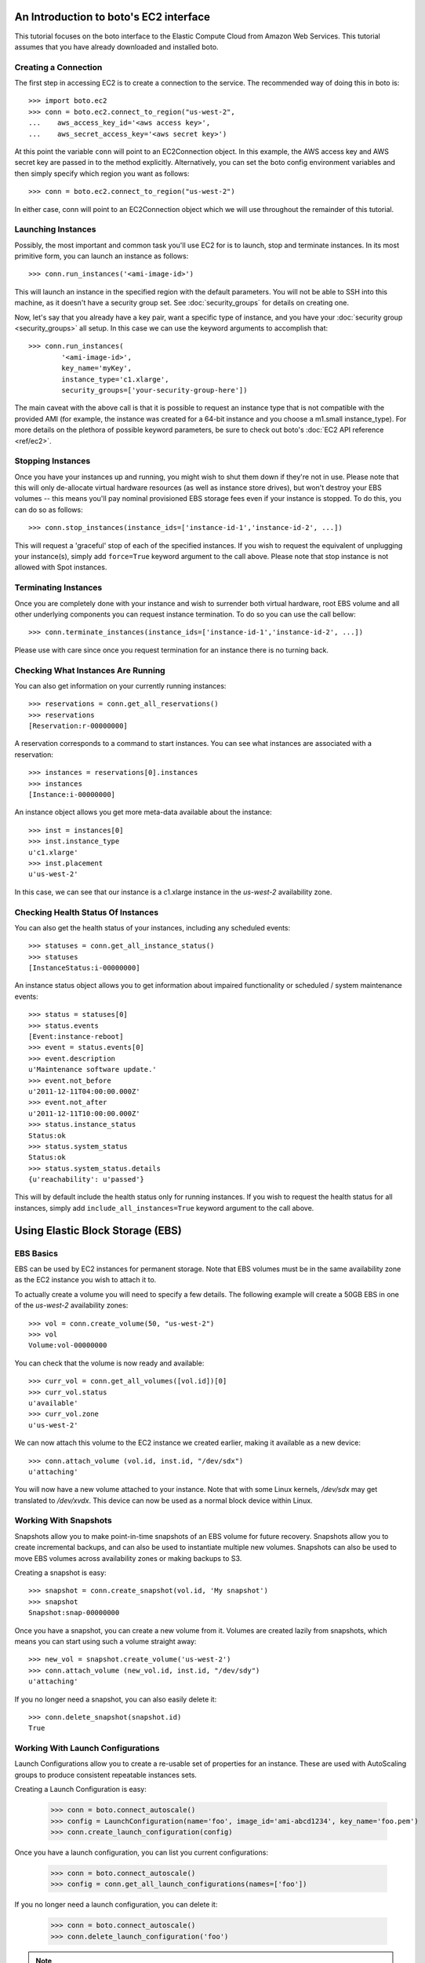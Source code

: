 .. _ec2_tut:

=======================================
An Introduction to boto's EC2 interface
=======================================

This tutorial focuses on the boto interface to the Elastic Compute Cloud
from Amazon Web Services.  This tutorial assumes that you have already
downloaded and installed boto.

Creating a Connection
---------------------

The first step in accessing EC2 is to create a connection to the service.
The recommended way of doing this in boto is::

    >>> import boto.ec2
    >>> conn = boto.ec2.connect_to_region("us-west-2",
    ...    aws_access_key_id='<aws access key>',
    ...    aws_secret_access_key='<aws secret key>')

At this point the variable ``conn`` will point to an EC2Connection object.  In
this example, the AWS access key and AWS secret key are passed in to the method
explicitly.  Alternatively, you can set the boto config environment variables
and then simply specify which region you want as follows::

    >>> conn = boto.ec2.connect_to_region("us-west-2")

In either case, conn will point to an EC2Connection object which we will
use throughout the remainder of this tutorial.

Launching Instances
-------------------

Possibly, the most important and common task you'll use EC2 for is to launch,
stop and terminate instances. In its most primitive form, you can launch an
instance as follows::

    >>> conn.run_instances('<ami-image-id>')

This will launch an instance in the specified region with the default parameters.
You will not be able to SSH into this machine, as it doesn't have a security
group set. See :doc:`security_groups` for details on creating one.

Now, let's say that you already have a key pair, want a specific type of
instance, and you have your :doc:`security group <security_groups>` all setup.
In this case we can use the keyword arguments to accomplish that::

    >>> conn.run_instances(
            '<ami-image-id>',
            key_name='myKey',
            instance_type='c1.xlarge',
            security_groups=['your-security-group-here'])

The main caveat with the above call is that it is possible to request an
instance type that is not compatible with the provided AMI (for example, the
instance was created for a 64-bit instance and you choose a m1.small instance_type).
For more details on the plethora of possible keyword parameters, be sure to
check out boto's :doc:`EC2 API reference <ref/ec2>`.

Stopping Instances
------------------
Once you have your instances up and running, you might wish to shut them down
if they're not in use. Please note that this will only de-allocate virtual
hardware resources (as well as instance store drives), but won't destroy your
EBS volumes -- this means you'll pay nominal provisioned EBS storage fees
even if your instance is stopped. To do this, you can do so as follows::

    >>> conn.stop_instances(instance_ids=['instance-id-1','instance-id-2', ...])

This will request a 'graceful' stop of each of the specified instances. If you
wish to request the equivalent of unplugging your instance(s), simply add
``force=True`` keyword argument to the call above. Please note that stop
instance is not allowed with Spot instances.

Terminating Instances
---------------------
Once you are completely done with your instance and wish to surrender both
virtual hardware, root EBS volume and all other underlying components
you can request instance termination. To do so you can use the call bellow::

    >>> conn.terminate_instances(instance_ids=['instance-id-1','instance-id-2', ...])

Please use with care since once you request termination for an instance there
is no turning back.

Checking What Instances Are Running
-----------------------------------
You can also get information on your currently running instances::

    >>> reservations = conn.get_all_reservations()
    >>> reservations
    [Reservation:r-00000000]

A reservation corresponds to a command to start instances. You can see what
instances are associated with a reservation::

    >>> instances = reservations[0].instances
    >>> instances
    [Instance:i-00000000]

An instance object allows you get more meta-data available about the instance::

    >>> inst = instances[0]
    >>> inst.instance_type
    u'c1.xlarge'
    >>> inst.placement
    u'us-west-2'

In this case, we can see that our instance is a c1.xlarge instance in the
`us-west-2` availability zone.

Checking Health Status Of Instances
-----------------------------------
You can also get the health status of your instances, including any scheduled events::

    >>> statuses = conn.get_all_instance_status()
    >>> statuses
    [InstanceStatus:i-00000000]

An instance status object allows you to get information about impaired
functionality or scheduled / system maintenance events::

    >>> status = statuses[0]
    >>> status.events
    [Event:instance-reboot]
    >>> event = status.events[0]
    >>> event.description
    u'Maintenance software update.'
    >>> event.not_before
    u'2011-12-11T04:00:00.000Z'
    >>> event.not_after
    u'2011-12-11T10:00:00.000Z'
    >>> status.instance_status
    Status:ok
    >>> status.system_status
    Status:ok
    >>> status.system_status.details
    {u'reachability': u'passed'}

This will by default include the health status only for running instances.
If you wish to request the health status for all instances, simply add
``include_all_instances=True`` keyword argument to the call above.

=================================
Using Elastic Block Storage (EBS)
=================================


EBS Basics
----------

EBS can be used by EC2 instances for permanent storage. Note that EBS volumes
must be in the same availability zone as the EC2 instance you wish to attach it
to.

To actually create a volume you will need to specify a few details. The
following example will create a 50GB EBS in one of the `us-west-2` availability
zones::

   >>> vol = conn.create_volume(50, "us-west-2")
   >>> vol
   Volume:vol-00000000

You can check that the volume is now ready and available::

   >>> curr_vol = conn.get_all_volumes([vol.id])[0]
   >>> curr_vol.status
   u'available'
   >>> curr_vol.zone
   u'us-west-2'

We can now attach this volume to the EC2 instance we created earlier, making it
available as a new device::

   >>> conn.attach_volume (vol.id, inst.id, "/dev/sdx")
   u'attaching'

You will now have a new volume attached to your instance. Note that with some
Linux kernels, `/dev/sdx` may get translated to `/dev/xvdx`. This device can
now be used as a normal block device within Linux.

Working With Snapshots
----------------------

Snapshots allow you to make point-in-time snapshots of an EBS volume for future
recovery. Snapshots allow you to create incremental backups, and can also be
used to instantiate multiple new volumes. Snapshots can also be used to move
EBS volumes across availability zones or making backups to S3.

Creating a snapshot is easy::

   >>> snapshot = conn.create_snapshot(vol.id, 'My snapshot')
   >>> snapshot
   Snapshot:snap-00000000

Once you have a snapshot, you can create a new volume from it. Volumes are
created lazily from snapshots, which means you can start using such a volume
straight away::

   >>> new_vol = snapshot.create_volume('us-west-2')
   >>> conn.attach_volume (new_vol.id, inst.id, "/dev/sdy")
   u'attaching'

If you no longer need a snapshot, you can also easily delete it::

   >>> conn.delete_snapshot(snapshot.id)
   True


Working With Launch Configurations
----------------------------------

Launch Configurations allow you to create a re-usable set of properties for an
instance.  These are used with AutoScaling groups to produce consistent repeatable
instances sets.

Creating a Launch Configuration is easy:

   >>> conn = boto.connect_autoscale()
   >>> config = LaunchConfiguration(name='foo', image_id='ami-abcd1234', key_name='foo.pem')
   >>> conn.create_launch_configuration(config)

Once you have a launch configuration, you can list you current configurations:

   >>> conn = boto.connect_autoscale()
   >>> config = conn.get_all_launch_configurations(names=['foo'])

If you no longer need a launch configuration, you can delete it:

   >>> conn = boto.connect_autoscale()
   >>> conn.delete_launch_configuration('foo')

.. versionchanged:: 2.27.0
.. Note::

    If ``use_block_device_types=True`` is passed to the connection it will deserialize
    Launch Configurations with Block Device Mappings into a re-usable format with
    BlockDeviceType objects, similar to how AMIs are deserialized currently.  Legacy
    behavior is to put them into a format that is incompatible with creating new Launch
    Configurations. This switch is in place to preserve backwards compatability, but
    its usage is the preferred format going forward.

    If you would like to use the new format, you should use something like:

      >>> conn = boto.connect_autoscale(use_block_device_types=True)
      >>> config = conn.get_all_launch_configurations(names=['foo'])
